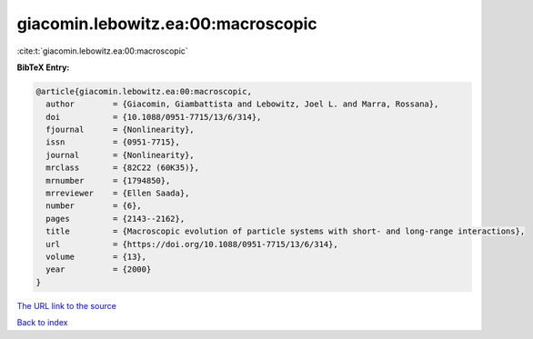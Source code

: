 giacomin.lebowitz.ea:00:macroscopic
===================================

:cite:t:`giacomin.lebowitz.ea:00:macroscopic`

**BibTeX Entry:**

.. code-block:: bibtex

   @article{giacomin.lebowitz.ea:00:macroscopic,
     author        = {Giacomin, Giambattista and Lebowitz, Joel L. and Marra, Rossana},
     doi           = {10.1088/0951-7715/13/6/314},
     fjournal      = {Nonlinearity},
     issn          = {0951-7715},
     journal       = {Nonlinearity},
     mrclass       = {82C22 (60K35)},
     mrnumber      = {1794850},
     mrreviewer    = {Ellen Saada},
     number        = {6},
     pages         = {2143--2162},
     title         = {Macroscopic evolution of particle systems with short- and long-range interactions},
     url           = {https://doi.org/10.1088/0951-7715/13/6/314},
     volume        = {13},
     year          = {2000}
   }
`The URL link to the source <https://doi.org/10.1088/0951-7715/13/6/314>`_


`Back to index <../By-Cite-Keys.html>`_
